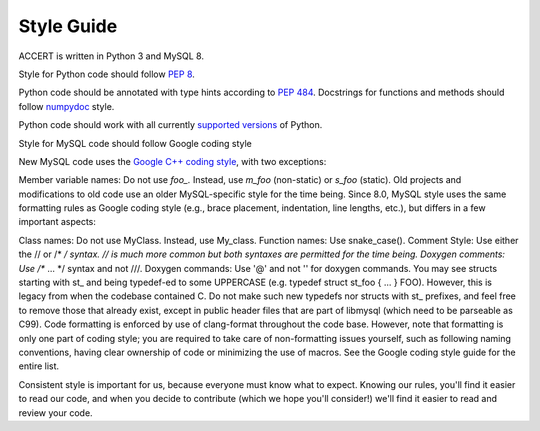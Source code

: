 .. _style_guide:

Style Guide
-----------

ACCERT is written in Python 3 and MySQL 8. 

Style for Python code should follow `PEP 8`_.

Python code should be annotated with type hints according to `PEP 484`_.
Docstrings for functions and methods should follow numpydoc_ style.

Python code should work with all currently `supported versions`_ of Python.

.. _PEP 8: https://www.python.org/dev/peps/pep-0008/
.. _PEP 484: https://www.python.org/dev/peps/pep-0484/
.. _numpydoc: https://numpydoc.readthedocs.io/en/latest/format.html
.. _supported versions: https://devguide.python.org/#status-of-python-branches
.. _os: https://docs.python.org/3/library/os.html
.. _Path: https://docs.python.org/3/library/pathlib.html#pathlib.Path

Style for MySQL code should follow Google coding style

New MySQL code uses the `Google C++ coding style <https://google.github.io/styleguide/cppguide.html>`_, with two exceptions:

Member variable names: Do not use `foo_.` Instead, use `m_foo` (non-static) or `s_foo` (static).
Old projects and modifications to old code use an older MySQL-specific style for the time being. Since 8.0, MySQL style uses the same formatting rules as Google coding style (e.g., brace placement, indentation, line lengths, etc.), but differs in a few important aspects:

Class names: Do not use MyClass. Instead, use My_class.
Function names: Use snake_case().
Comment Style: Use either the // or /* */ syntax. // is much more common but both syntaxes are permitted for the time being.
Doxygen comments: Use /** ... */ syntax and not ///.
Doxygen commands: Use '@' and not '\' for doxygen commands.
You may see structs starting with st_ and being typedef-ed to some UPPERCASE (e.g. typedef struct st_foo { ... } FOO). However, this is legacy from when the codebase contained C. Do not make such new typedefs nor structs with st_ prefixes, and feel free to remove those that already exist, except in public header files that are part of libmysql (which need to be parseable as C99).
Code formatting is enforced by use of clang-format throughout the code base. However, note that formatting is only one part of coding style; you are required to take care of non-formatting issues yourself, such as following naming conventions, having clear ownership of code or minimizing the use of macros. See the Google coding style guide for the entire list.

Consistent style is important for us, because everyone must know what to expect. Knowing our rules, you'll find it easier to read our code, and when you decide to contribute (which we hope you'll consider!) we'll find it easier to read and review your code.
